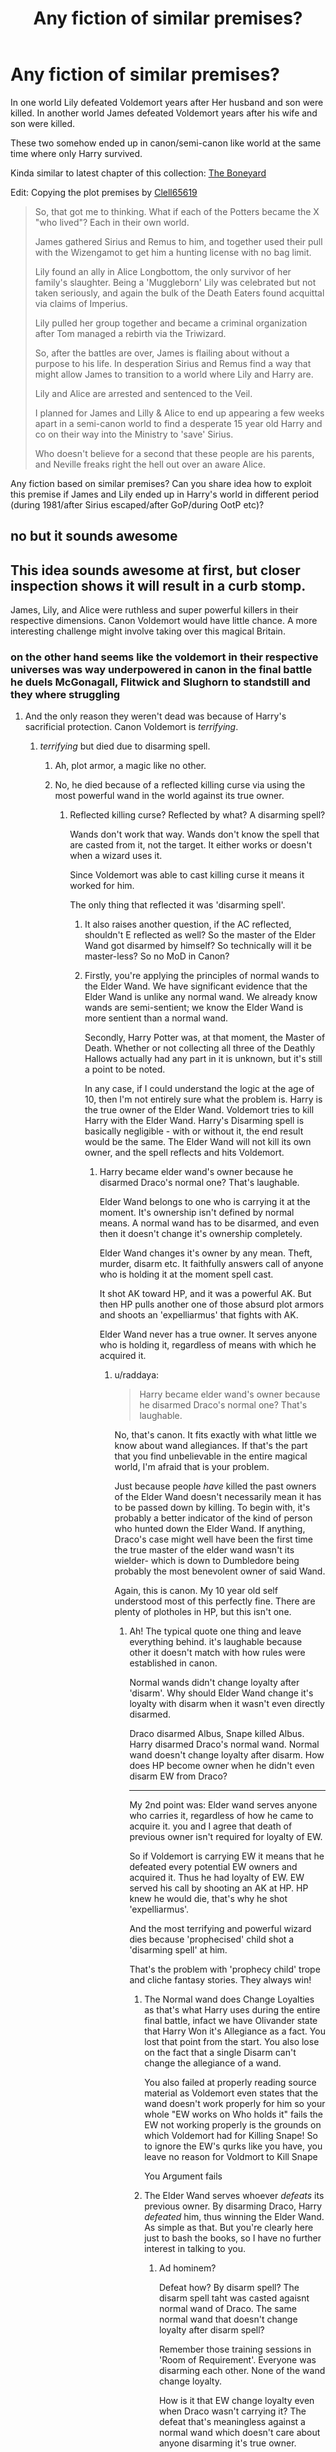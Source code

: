 #+TITLE: Any fiction of similar premises?

* Any fiction of similar premises?
:PROPERTIES:
:Author: RandomNameTakenToo
:Score: 37
:DateUnix: 1494721208.0
:DateShort: 2017-May-14
:FlairText: Request
:END:
In one world Lily defeated Voldemort years after Her husband and son were killed. In another world James defeated Voldemort years after his wife and son were killed.

These two somehow ended up in canon/semi-canon like world at the same time where only Harry survived.

Kinda similar to latest chapter of this collection: [[https://www.fanfiction.net/s/11642988/12][The Boneyard]]

Edit: Copying the plot premises by [[https://m.fanfiction.net/u/1298529/][Clell65619]]

#+begin_quote
  So, that got me to thinking. What if each of the Potters became the X "who lived"? Each in their own world.

  James gathered Sirius and Remus to him, and together used their pull with the Wizengamot to get him a hunting license with no bag limit.

  Lily found an ally in Alice Longbottom, the only survivor of her family's slaughter. Being a 'Muggleborn' Lily was celebrated but not taken seriously, and again the bulk of the Death Eaters found acquittal via claims of Imperius.

  Lily pulled her group together and became a criminal organization after Tom managed a rebirth via the Triwizard.

  So, after the battles are over, James is flailing about without a purpose to his life. In desperation Sirius and Remus find a way that might allow James to transition to a world where Lily and Harry are.

  Lily and Alice are arrested and sentenced to the Veil.

  I planned for James and Lilly & Alice to end up appearing a few weeks apart in a semi-canon world to find a desperate 15 year old Harry and co on their way into the Ministry to 'save' Sirius.

  Who doesn't believe for a second that these people are his parents, and Neville freaks right the hell out over an aware Alice.
#+end_quote

Any fiction based on similar premises? Can you share idea how to exploit this premise if James and Lily ended up in Harry's world in different period (during 1981/after Sirius escaped/after GoP/during OotP etc)?


** no but it sounds awesome
:PROPERTIES:
:Author: Notosk
:Score: 24
:DateUnix: 1494723458.0
:DateShort: 2017-May-14
:END:


** This idea sounds awesome at first, but closer inspection shows it will result in a curb stomp.

James, Lily, and Alice were ruthless and super powerful killers in their respective dimensions. Canon Voldemort would have little chance. A more interesting challenge might involve taking over this magical Britain.
:PROPERTIES:
:Author: InquisitorCOC
:Score: 22
:DateUnix: 1494724320.0
:DateShort: 2017-May-14
:END:

*** on the other hand seems like the voldemort in their respective universes was way underpowered in canon in the final battle he duels McGonagall, Flitwick and Slughorn to standstill and they where struggling
:PROPERTIES:
:Author: Notosk
:Score: 13
:DateUnix: 1494724678.0
:DateShort: 2017-May-14
:END:

**** And the only reason they weren't dead was because of Harry's sacrificial protection. Canon Voldemort is /terrifying/.
:PROPERTIES:
:Author: yarglethatblargle
:Score: 15
:DateUnix: 1494730566.0
:DateShort: 2017-May-14
:END:

***** /terrifying/ but died due to disarming spell.
:PROPERTIES:
:Score: 10
:DateUnix: 1494744552.0
:DateShort: 2017-May-14
:END:

****** Ah, plot armor, a magic like no other.
:PROPERTIES:
:Author: Atukanuva
:Score: 22
:DateUnix: 1494747211.0
:DateShort: 2017-May-14
:END:


****** No, he died because of a reflected killing curse via using the most powerful wand in the world against its true owner.
:PROPERTIES:
:Author: raddaya
:Score: 3
:DateUnix: 1494755301.0
:DateShort: 2017-May-14
:END:

******* Reflected killing curse? Reflected by what? A disarming spell?

Wands don't work that way. Wands don't know the spell that are casted from it, not the target. It either works or doesn't when a wizard uses it.

Since Voldemort was able to cast killing curse it means it worked for him.

The only thing that reflected it was 'disarming spell'.
:PROPERTIES:
:Score: 1
:DateUnix: 1494758553.0
:DateShort: 2017-May-14
:END:

******** It also raises another question, if the AC reflected, shouldn't E reflected as well? So the master of the Elder Wand got disarmed by himself? So technically will it be master-less? So no MoD in Canon?
:PROPERTIES:
:Author: RandomNameTakenToo
:Score: 4
:DateUnix: 1494758927.0
:DateShort: 2017-May-14
:END:


******** Firstly, you're applying the principles of normal wands to the Elder Wand. We have significant evidence that the Elder Wand is unlike any normal wand. We already know wands are semi-sentient; we know the Elder Wand is more sentient than a normal wand.

Secondly, Harry Potter was, at that moment, the Master of Death. Whether or not collecting all three of the Deathly Hallows actually had any part in it is unknown, but it's still a point to be noted.

In any case, if I could understand the logic at the age of 10, then I'm not entirely sure what the problem is. Harry is the true owner of the Elder Wand. Voldemort tries to kill Harry with the Elder Wand. Harry's Disarming spell is basically negligible - with or without it, the end result would be the same. The Elder Wand will not kill its own owner, and the spell reflects and hits Voldemort.
:PROPERTIES:
:Author: raddaya
:Score: 4
:DateUnix: 1494758844.0
:DateShort: 2017-May-14
:END:

********* Harry became elder wand's owner because he disarmed Draco's normal one? That's laughable.

Elder Wand belongs to one who is carrying it at the moment. It's ownership isn't defined by normal means. A normal wand has to be disarmed, and even then it doesn't change it's ownership completely.

Elder Wand changes it's owner by any mean. Theft, murder, disarm etc. It faithfully answers call of anyone who is holding it at the moment spell cast.

It shot AK toward HP, and it was a powerful AK. But then HP pulls another one of those absurd plot armors and shoots an 'expelliarmus' that fights with AK.

Elder Wand never has a true owner. It serves anyone who is holding it, regardless of means with which he acquired it.
:PROPERTIES:
:Score: 0
:DateUnix: 1494760785.0
:DateShort: 2017-May-14
:END:

********** u/raddaya:
#+begin_quote
  Harry became elder wand's owner because he disarmed Draco's normal one? That's laughable.
#+end_quote

No, that's canon. It fits exactly with what little we know about wand allegiances. If that's the part that you find unbelievable in the entire magical world, I'm afraid that is your problem.

Just because people /have/ killed the past owners of the Elder Wand doesn't necessarily mean it has to be passed down by killing. To begin with, it's probably a better indicator of the kind of person who hunted down the Elder Wand. If anything, Draco's case might well have been the first time the true master of the elder wand wasn't its wielder- which is down to Dumbledore being probably the most benevolent owner of said Wand.

Again, this is canon. My 10 year old self understood most of this perfectly fine. There are plenty of plotholes in HP, but this isn't one.
:PROPERTIES:
:Author: raddaya
:Score: 5
:DateUnix: 1494761037.0
:DateShort: 2017-May-14
:END:

*********** Ah! The typical quote one thing and leave everything behind. it's laughable because other it doesn't match with how rules were established in canon.

Normal wands didn't change loyalty after 'disarm'. Why should Elder Wand change it's loyalty with disarm when it wasn't even directly disarmed.

Draco disarmed Albus, Snape killed Albus. Harry disarmed Draco's normal wand. Normal wand doesn't change loyalty after disarm. How does HP become owner when he didn't even disarm EW from Draco?

--------------

My 2nd point was: Elder wand serves anyone who carries it, regardless of how he came to acquire it. you and I agree that death of previous owner isn't required for loyalty of EW.

So if Voldemort is carrying EW it means that he defeated every potential EW owners and acquired it. Thus he had loyalty of EW. EW served his call by shooting an AK at HP. HP knew he would die, that's why he shot 'expelliarmus'.

And the most terrifying and powerful wizard dies because 'prophecised' child shot a 'disarming spell' at him.

That's the problem with 'prophecy child' trope and cliche fantasy stories. They always win!
:PROPERTIES:
:Score: 7
:DateUnix: 1494762099.0
:DateShort: 2017-May-14
:END:

************ The Normal wand does Change Loyalties as that's what Harry uses during the entire final battle, infact we have Olivander state that Harry Won it's Allegiance as a fact. You lost that point from the start. You also lose on the fact that a single Disarm can't change the allegiance of a wand.

You also failed at properly reading source material as Voldemort even states that the wand doesn't work properly for him so your whole "EW works on Who holds it" fails the EW not working properly is the grounds on which Voldemort had for Killing Snape! So to ignore the EW's qurks like you have, you leave no reason for Voldmort to Kill Snape

You Argument fails
:PROPERTIES:
:Author: KidCoheed
:Score: 2
:DateUnix: 1494772896.0
:DateShort: 2017-May-14
:END:


************ The Elder Wand serves whoever /defeats/ its previous owner. By disarming Draco, Harry /defeated/ him, thus winning the Elder Wand. As simple as that. But you're clearly here just to bash the books, so I have no further interest in talking to you.
:PROPERTIES:
:Author: raddaya
:Score: 1
:DateUnix: 1494762711.0
:DateShort: 2017-May-14
:END:

************* Ad hominem?

Defeat how? By disarm spell? The disarm spell taht was casted agaisnt normal wand of Draco. The same normal wand that doesn't change loyalty after disarm spell?

Remember those training sessions in 'Room of Requirement'. Everyone was disarming each other. None of the wand change loyalty.

How is it that EW change loyalty even when Draco wasn't carrying it? The defeat that's meaningless against a normal wand which doesn't care about anyone disarming it's true owner.

Linking a free spirited wand's loyalty to loyalty of of a wand that never changes it's loyalty and then claiming that EW became HP's property because HP disarmed Draco's normal wand.

Not to mention the fact that since Voldemort is carrying that wand he beat HP in race to acquire and use EW. EW even shot a killing curse against it's own 'supposed' owner.

I know 10 year old you 'accepted' things without questioning them. But Mature you don't have to adhere to concepts that your 10 year old couldn't puncture through. Normal people do tend to become more intelligent than their 10 year old self.
:PROPERTIES:
:Score: 2
:DateUnix: 1494763246.0
:DateShort: 2017-May-14
:END:


****** Any spell Harry used would have caused the Killing Curse to rebound, because the Elder Wand was Harry's, not Voldemort's.
:PROPERTIES:
:Author: yarglethatblargle
:Score: 2
:DateUnix: 1494775775.0
:DateShort: 2017-May-14
:END:


*** Yep, I think you'd have to find a way to buff up Voldemort, maybe even have him go to another country, and manage to take it over I'd love to see Magical USA that goes wrong, because in so many fics it's a perfect place.
:PROPERTIES:
:Author: gop2019
:Score: 7
:DateUnix: 1494733343.0
:DateShort: 2017-May-14
:END:


*** A curbstomp is no problem if you aren't fixated on having Voldemort be the main source of conflict.
:PROPERTIES:
:Author: Starfox5
:Score: 5
:DateUnix: 1494746619.0
:DateShort: 2017-May-14
:END:

**** True. Might be interesting to kill of Voldemort (or so they assume) in the first chapter and instead focus on James, Lily and Harry trying to become a sort-of functional family.

Wouldn't be sunshine and daisies as each would have to come to terms with what the others have done and become in their individual universes.

Meanwhile you could have Dumbledore stressing himself out on how to deal with the scar-horcrux. After all, how would two magically powerful but emotionally unstable parents react to reuniting with their son only to find out he has to die (again) to permanently deal with Voldemort.
:PROPERTIES:
:Author: ThatPieceOfFiller
:Score: 2
:DateUnix: 1494770218.0
:DateShort: 2017-May-14
:END:

***** Dumbledore would tell them - Lily already has dealt with her Voldemort without killing him.
:PROPERTIES:
:Author: Starfox5
:Score: 2
:DateUnix: 1494770635.0
:DateShort: 2017-May-14
:END:

****** Psychology would rather be burning question. I don't see James or Lily forgiving Albus so easily as he left Harry to Petunia's door or didn't do enough to rescue Sirius in 1981. And by no means, I think they would forgive Snape. Especially after his abuse towards Harry and Neville and causing their death in naive universe. Snape's proclaimed love for Lily would go out of the window in a single moment.

Considering they appear in canon world during OotP, Questions will be how three of them cope with themselves. A lots of dynamism possible.
:PROPERTIES:
:Author: RandomNameTakenToo
:Score: 2
:DateUnix: 1494771479.0
:DateShort: 2017-May-14
:END:

******* That would be my focus of this story. The three might decide to overthrow the existing Wizarding establishment after neutralizing Voldemort.

With things getting very different after the DoM battle, Dumbledore most likely would not have been hurt by the Ring horcrux, so he would be their primary target after Voldemort.

But there had to be disagreements between Harry's gang and the Three. Maybe Harry and Neville had to get rid of their mad 'parents' after all.
:PROPERTIES:
:Author: InquisitorCOC
:Score: 2
:DateUnix: 1494776985.0
:DateShort: 2017-May-14
:END:
